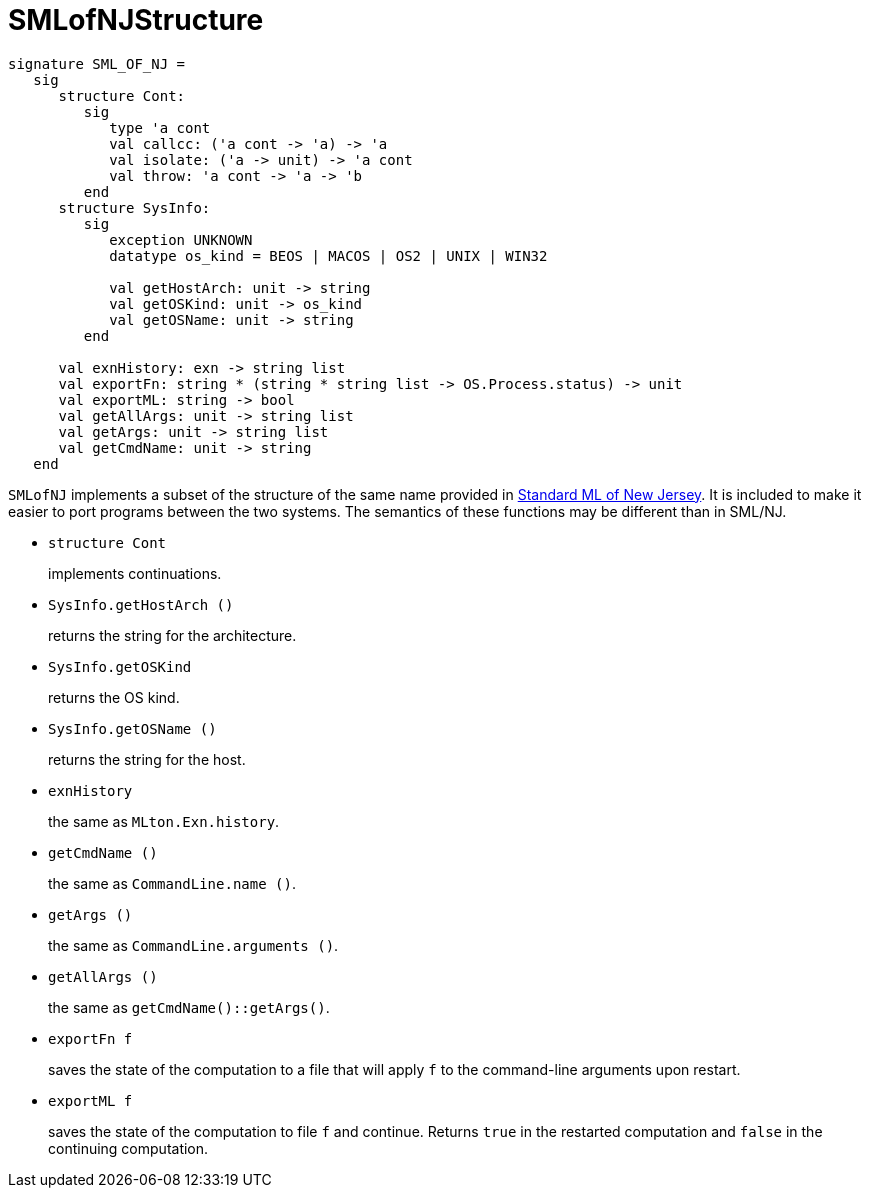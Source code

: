 = SMLofNJStructure

[source,sml]
----
signature SML_OF_NJ =
   sig
      structure Cont:
         sig
            type 'a cont
            val callcc: ('a cont -> 'a) -> 'a
            val isolate: ('a -> unit) -> 'a cont
            val throw: 'a cont -> 'a -> 'b
         end
      structure SysInfo:
         sig
            exception UNKNOWN
            datatype os_kind = BEOS | MACOS | OS2 | UNIX | WIN32

            val getHostArch: unit -> string
            val getOSKind: unit -> os_kind
            val getOSName: unit -> string
         end

      val exnHistory: exn -> string list
      val exportFn: string * (string * string list -> OS.Process.status) -> unit
      val exportML: string -> bool
      val getAllArgs: unit -> string list
      val getArgs: unit -> string list
      val getCmdName: unit -> string
   end
----

`SMLofNJ` implements a subset of the structure of the same name
provided in <<SMLNJ#,Standard ML of New Jersey>>.  It is included to
make it easier to port programs between the two systems.  The
semantics of these functions may be different than in SML/NJ.

* `structure Cont`
+
implements continuations.

* `SysInfo.getHostArch ()`
+
returns the string for the architecture.

* `SysInfo.getOSKind`
+
returns the OS kind.

* `SysInfo.getOSName ()`
+
returns the string for the host.

* `exnHistory`
+
the same as `MLton.Exn.history`.

* `getCmdName ()`
+
the same as `CommandLine.name ()`.

* `getArgs ()`
+
the same as `CommandLine.arguments ()`.

* `getAllArgs ()`
+
the same as `getCmdName()::getArgs()`.

* `exportFn f`
+
saves the state of the computation to a file that will apply `f` to
the command-line arguments upon restart.

* `exportML f`
+
saves the state of the computation to file `f` and continue.  Returns
`true` in the restarted computation and `false` in the continuing
computation.

